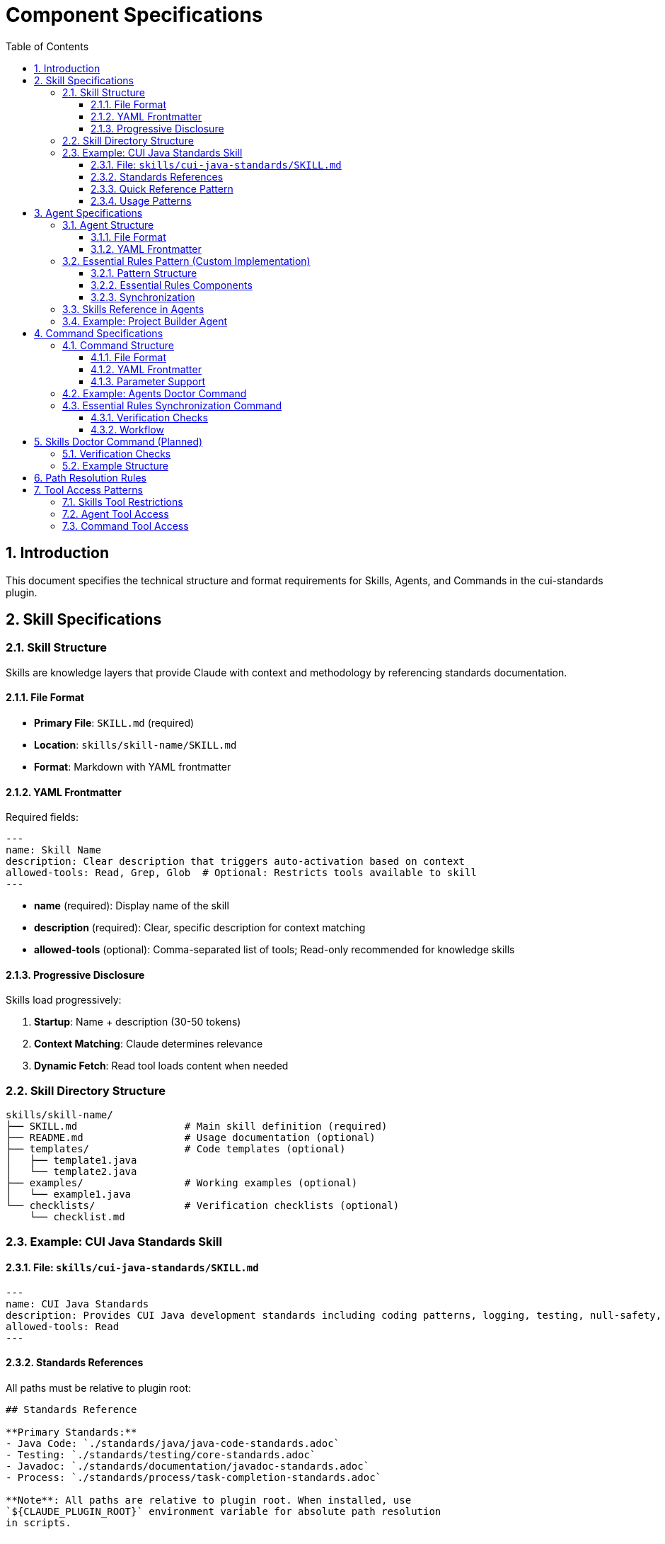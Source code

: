 = Component Specifications
:toc: left
:toclevels: 3
:sectnums:

== Introduction

This document specifies the technical structure and format requirements for Skills, Agents, and Commands in the cui-standards plugin.

== Skill Specifications

=== Skill Structure

Skills are knowledge layers that provide Claude with context and methodology by referencing standards documentation.

==== File Format

* **Primary File**: `SKILL.md` (required)
* **Location**: `skills/skill-name/SKILL.md`
* **Format**: Markdown with YAML frontmatter

==== YAML Frontmatter

Required fields:

[source,yaml]
----
---
name: Skill Name
description: Clear description that triggers auto-activation based on context
allowed-tools: Read, Grep, Glob  # Optional: Restricts tools available to skill
---
----

* **name** (required): Display name of the skill
* **description** (required): Clear, specific description for context matching
* **allowed-tools** (optional): Comma-separated list of tools; Read-only recommended for knowledge skills

==== Progressive Disclosure

Skills load progressively:

. **Startup**: Name + description (30-50 tokens)
. **Context Matching**: Claude determines relevance
. **Dynamic Fetch**: Read tool loads content when needed

=== Skill Directory Structure

[source]
----
skills/skill-name/
├── SKILL.md                  # Main skill definition (required)
├── README.md                 # Usage documentation (optional)
├── templates/                # Code templates (optional)
│   ├── template1.java
│   └── template2.java
├── examples/                 # Working examples (optional)
│   └── example1.java
└── checklists/               # Verification checklists (optional)
    └── checklist.md
----

=== Example: CUI Java Standards Skill

==== File: `skills/cui-java-standards/SKILL.md`

[source,yaml]
----
---
name: CUI Java Standards
description: Provides CUI Java development standards including coding patterns, logging, testing, null-safety, Lombok usage, and Javadoc requirements. Use when writing, reviewing, or refactoring Java code for CUI projects.
allowed-tools: Read
---
----

==== Standards References

All paths must be relative to plugin root:

[source,markdown]
----
## Standards Reference

**Primary Standards:**
- Java Code: `./standards/java/java-code-standards.adoc`
- Testing: `./standards/testing/core-standards.adoc`
- Javadoc: `./standards/documentation/javadoc-standards.adoc`
- Process: `./standards/process/task-completion-standards.adoc`

**Note**: All paths are relative to plugin root. When installed, use
`${CLAUDE_PLUGIN_ROOT}` environment variable for absolute path resolution
in scripts.
----

==== Quick Reference Pattern

Skills should provide quick reference sections for common requirements:

[source,markdown]
----
## Quick Reference

### Logging Standards (MANDATORY)
**Source**: `standards/logging/core-standards.adoc`

- **Logger Declaration**: `private static final CuiLogger LOGGER = new CuiLogger(...)`
- **Never use**: System.out, System.err, slf4j directly
- **Parameterized messages**: Use `%s` for all substitutions
----

==== Usage Patterns

[source,markdown]
----
## Usage Patterns

### For Claude (Main Conversation)
When user asks about Java standards:
1. Activate this skill automatically (based on description triggers)
2. Read relevant standards files for complete information
3. Apply quick reference for common questions
4. Provide templates for code generation

### For Agents
Agents should reference this skill in their system prompts.
----

== Agent Specifications

=== Agent Structure

Agents are autonomous task executors that combine embedded Essential Rules with skill references.

==== File Format

* **File**: `agent-name.md`
* **Location**: `agents/agent-name.md`
* **Format**: Markdown with YAML frontmatter

==== YAML Frontmatter

[source,yaml]
----
---
name: agent-name
description: Clear description of when to use this agent. This agent should be used proactively when...
tools: Read, Edit, Write, Bash  # Optional: Comma-separated list
model: sonnet                   # Optional: claude-sonnet-4, haiku, etc.
color: green                    # Optional: Terminal output color
---
----

* **name** (required): Agent identifier
* **description** (required): When to use this agent (triggers proactive activation)
* **tools** (optional): Available tools; inherits all main thread tools if omitted
* **model** (optional): Specific model to use
* **color** (optional): Visual identifier

=== Essential Rules Pattern (Custom Implementation)

**Important**: This is a custom pattern, not a native Claude Code feature.

==== Pattern Structure

[source,markdown]
----
## ESSENTIAL RULES

### JavaDoc Standards
Source: ./standards/documentation/javadoc-standards.adoc
Last Synced: 2025-10-22

**Package Documentation**:
- Every package must have package-info.java
- Package documentation must describe the package purpose

**Class/Interface Documentation**:
- Every public and protected class/interface must be documented
- Include clear purpose statement
- Include @since tag with version information

[... essential requirements extracted from source ...]

### Testing Standards
Source: ./standards/testing/core-standards.adoc
Last Synced: 2025-10-22

- JUnit 5 only (no Mockito, PowerMock, Hamcrest)
- Minimum 80% coverage overall
- Critical paths need 100% coverage
----

==== Essential Rules Components

Each Essential Rules block must contain:

. **Section Header**: Domain-specific (e.g., "JavaDoc Standards", "Testing Standards")
. **Source Citation**: Relative path to standards file (starts with `./`)
. **Last Synced Date**: ISO format date (YYYY-MM-DD)
. **Core Requirements**: Essential rules extracted from source (simplified for performance)

==== Synchronization

The `/agents-doctor sync` command (custom implementation) verifies:

* Essential Rules content matches source
* `Last Synced` date is current
* Source files exist and are valid
* Reports drift if content differs

=== Skills Reference in Agents

Agents should reference skills for complete standards:

[source,markdown]
----
## STANDARDS COMPLIANCE

**Before fixing any code, READ these skills for current, complete standards:**
- `cui-java-standards` skill - Java coding, Javadoc, null-safety
- `cui-testing-methodology` skill - Test coverage requirements
- `cui-process-standards` skill - Pre-commit checklist

The Essential Rules above are core requirements. For complete standards
and edge cases, consult the skills.
----

=== Example: Project Builder Agent

[source,yaml]
----
---
name: project-builder
description: Use this agent when the user needs to build and verify the entire project with quality checks. This agent should be used proactively after code changes are made to ensure the project still compiles and passes all quality gates.
tools: Read, Edit, Write, Bash
model: sonnet
color: green
---
----

Agent combines:

. **Essential Rules**: Embedded JavaDoc, testing, logging requirements
. **Skill References**: Points to skills for complete standards
. **Workflow**: Detailed task execution steps
. **Tool Access**: Read, Edit, Write, Bash for full build verification

== Command Specifications

=== Command Structure

Commands are user-invoked utilities for verification and management.

==== File Format

* **File**: `command-name.md`
* **Location**: `commands/command-name.md`
* **Format**: Markdown with optional YAML frontmatter

==== YAML Frontmatter

[source,yaml]
----
---
description: Brief description of command purpose
allowed-tools: Read, Write, Edit, Bash  # Optional
argument-hint: "[project|global|agent-name]"  # Optional: Parameter hint
model: sonnet  # Optional
disable-model-invocation: false  # Optional
---
----

All frontmatter fields are optional.

==== Parameter Support

Commands support parameters via:

* `$ARGUMENTS`: All arguments as single string
* `$1`, `$2`, `$3`: Positional parameters
* Bash execution with `!` prefix

=== Example: Agents Doctor Command

[source,markdown]
----
# Agents Doctor - Verify and Fix Agents

Analyze, verify, and fix agents for tool coverage, best practices, and structural issues.

**Architecture Reference**: `./docs/agents-architecture.md`

## PARAMETERS

- **project** (optional): Review all project-specific agents in `.claude/agents/`
- **global** (optional): Review all global agents (from plugin)
- **agent-name** (optional): Review a specific agent by name (e.g., `project-builder`)
- **sync** (optional): Synchronize Essential Rules from standards sources
- **No parameters**: Interactive mode - display menu of all agents and let user select
----

=== Essential Rules Synchronization Command

The `/agents-doctor sync` command is a custom implementation that provides:

==== Verification Checks

. **Detect Essential Rules blocks**: Find sections with `Source:` and `Last Synced:` markers
. **Verify against source**: Read source file, extract section, compare content
. **Report sync status**:
** UP_TO_DATE: Content matches, sync date recent
** OUT_OF_DATE: Content matches but sync date > 30 days old
** DRIFT_DETECTED: Content differs from source
** SOURCE_MISSING: Source file not found
** NO_SYNC_DATE: Missing `Last Synced` marker

==== Workflow

[source]
----
1. Detect Essential Rules blocks
   - Pattern: ## Essential Rules or ### {Domain} Standards
   - Look for Source: and Last Synced: markers

2. Verify against source
   - Read source file specified in Source: line
   - Extract referenced section (if #section-anchor provided)
   - Compare embedded content with source content
   - Check Last Synced date vs source modification date

3. Report sync status
   - Show status for each Essential Rules block
   - Highlight drift with diff if detected

4. Synchronization assistance (requires user approval)
   - AUTOMATED: Detection, comparison, diff generation
   - MANUAL APPROVAL REQUIRED: User must review and approve changes
   - AUTOMATED: Update embedded content after approval
   - AUTOMATED: Update Last Synced: date to today
   - AUTOMATED: Write updated agent file

   Rationale: Essential Rules are critical for agent behavior. Manual review
   ensures no unintended changes affect agent execution.
----

== Skills Doctor Command (Planned)

**Status**: Specification complete, not yet implemented.

New command for verifying skills structure.

=== Verification Checks

. **YAML Frontmatter**: Validate syntax, required fields (name, description)
. **Standards References**: Verify referenced files exist, check section anchors
. **Structure**: Verify SKILL.md exists, check supporting directories
. **Tool Restrictions**: Validate `allowed-tools` makes sense for skill type
. **Cross-References**: Check if skill is referenced by agents

=== Example Structure

[source,markdown]
----
# Skills Doctor - Verify and Fix Skills

## PARAMETERS

- **project** (optional): Review all project-specific skills in `.claude/skills/`
- **global** (optional): Review all global skills (from plugin)
- **skill-name** (optional): Review a specific skill by name
- **No parameters**: Interactive mode

## VERIFICATION CHECKS

### 1. YAML Frontmatter
- Validate YAML syntax (proper `---` delimiters)
- Required fields: `name`, `description`
- Optional fields: `allowed-tools`

### 2. Standards References
- Find all references to `standards/` files
- Verify referenced files exist
- Check for valid section anchors (if `#section` provided)

### 3. Structure
- Verify SKILL.md exists and is primary file
- Check for supporting directories (templates/, examples/, checklists/)

### 4. Tool Restrictions
- If `allowed-tools` specified, verify it makes sense for skill
- Recommend Read-only for pure knowledge skills

### 5. Cross-References
- Check if skill is referenced by agents
- Check if skill references other skills
----

== Path Resolution Rules

All paths in skills, agents, and commands must use relative paths starting with `./` (relative to plugin root).

See xref:plugin-structure.adoc#path-resolution[Plugin Structure § Path Resolution] for complete path resolution requirements, environment variables, and examples.

== Tool Access Patterns

=== Skills Tool Restrictions

Skills should typically use Read-only access:

[source,yaml]
----
allowed-tools: Read
----

For skills that need to search:

[source,yaml]
----
allowed-tools: Read, Grep, Glob
----

=== Agent Tool Access

Agents can access all tools or specific subset:

[source,yaml]
----
# All tools (inherits from main thread)
tools:

# Specific tools
tools: Read, Edit, Write, Bash

# Full access for complex agents
tools: Read, Edit, Write, Bash, Grep, Glob, Task
----

=== Command Tool Access

Commands can specify allowed tools via frontmatter:

[source,yaml]
----
allowed-tools: Read, Write, Edit, Bash
----

If not specified, commands have full tool access.
